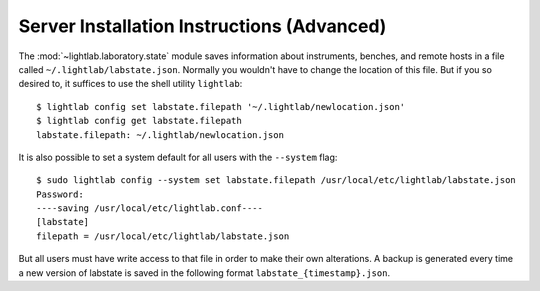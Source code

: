 .. _advanced_installation:

Server Installation Instructions (Advanced)
-------------------------------------------

The :mod:`~lightlab.laboratory.state` module saves information about instruments, benches, and remote hosts in a file called ``~/.lightlab/labstate.json``. Normally you wouldn't have to change the location of this file. But if you so desired to, it suffices to use the shell utility ``lightlab``::

    $ lightlab config set labstate.filepath '~/.lightlab/newlocation.json'
    $ lightlab config get labstate.filepath
    labstate.filepath: ~/.lightlab/newlocation.json

It is also possible to set a system default for all users with the ``--system`` flag::


    $ sudo lightlab config --system set labstate.filepath /usr/local/etc/lightlab/labstate.json
    Password:
    ----saving /usr/local/etc/lightlab.conf----
    [labstate]
    filepath = /usr/local/etc/lightlab/labstate.json


But all users must have write access to that file in order to make their own alterations. A backup is generated every time a new version of labstate is saved in the following format ``labstate_{timestamp}.json``.
